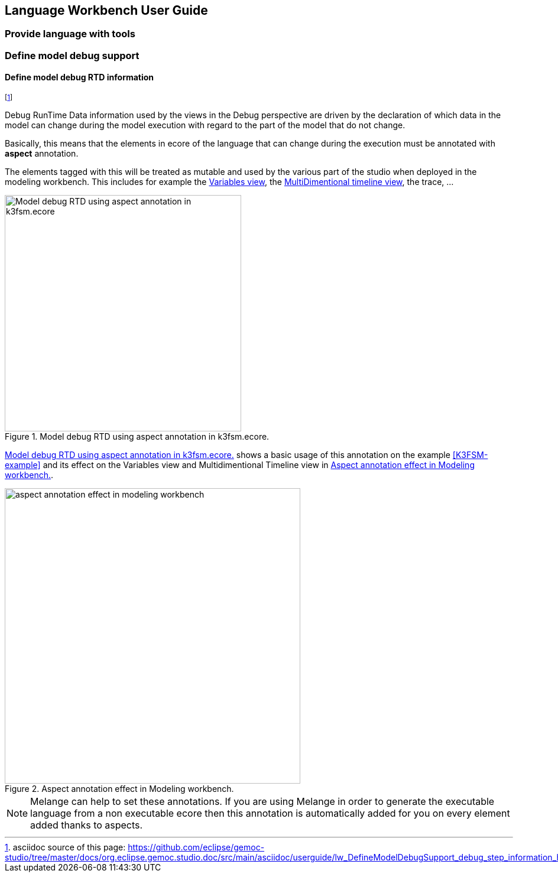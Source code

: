 ////////////////////////////////////////////////////////////////
//	Reproduce title only if not included in master documentation
////////////////////////////////////////////////////////////////
ifndef::includedInMaster[]
== Language Workbench User Guide
=== Provide language with tools
=== Define model debug support
==== Define model debug RTD information
endif::[]

footnote:[asciidoc source of this page:  https://github.com/eclipse/gemoc-studio/tree/master/docs/org.eclipse.gemoc.studio.doc/src/main/asciidoc/userguide/lw_DefineModelDebugSupport_debug_step_information_headContent.asciidoc.]

Debug RunTime Data information used by the views in the Debug perspective 
are driven by the declaration of which data in the model can change during the model execution
with regard to the part of the model that do not change.

Basically, this means that the elements in ecore of the language that can change during the execution
 must be annotated with *aspect* annotation.

The elements tagged with this will be treated as mutable and used by the various part of the studio
 when deployed in the modeling workbench.
This includes for example the <<userguide-mw-variables-view, Variables view>>, the 
 <<userguide-mw-multidimentional-timeline-view, MultiDimentional timeline view>>, the trace, ...
 
[[figure-model-debug-RTD-using-aspect-annotation]]
.Model debug RTD using aspect annotation in k3fsm.ecore.
image::images/userguide/workbench/language/model_debug_RTD_using_aspect_annotation_in_k3fsm_ecore.png[Model debug RTD using aspect annotation in k3fsm.ecore, 400] 



<<figure-model-debug-RTD-using-aspect-annotation>> shows a basic usage of this annotation on the example <<K3FSM-example>>
and its effect on the Variables view and Multidimentional Timeline view in <<figure-model-debug-RTD-using-aspect-annotation-effect-in-mwb>>.

[[figure-model-debug-RTD-using-aspect-annotation-effect-in-mwb]]
.Aspect annotation effect in Modeling workbench.
image::images/userguide/workbench/modeling/model_debug_RTD_using_aspect_annotation_in_k3fsm_effect_in_mwb.png[aspect annotation effect in modeling workbench, 500] 

  
NOTE: Melange can help to set these annotations. If you are using Melange in order to generate the executable language from a non executable ecore then
 this annotation is automatically added for you on every element added thanks to aspects. 
 
 
 